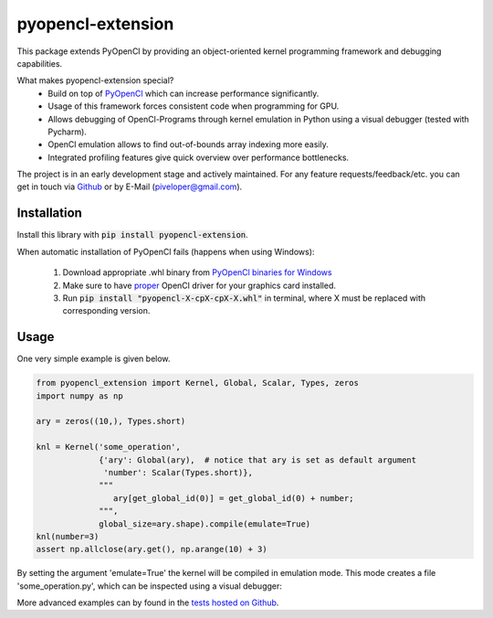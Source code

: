 
pyopencl-extension
==========================

This package extends PyOpenCl by providing an object-oriented kernel programming framework and debugging capabilities.

What makes pyopencl-extension special?
   * Build on top of `PyOpenCl <https://pypi.org/project/pyopencl/>`_ which can increase performance significantly.
   * Usage of this framework forces consistent code when programming for GPU.
   * Allows debugging of OpenCl-Programs through kernel emulation in Python using a visual debugger (tested with Pycharm).
   * OpenCl emulation allows to find out-of-bounds array indexing more easily.
   * Integrated profiling features give quick overview over performance bottlenecks.

The project is in an early development stage and actively maintained.
For any feature requests/feedback/etc. you can get in touch via
`Github <https://github.com/piveloper/pyopencl-extension/issues>`_ or by E-Mail (piveloper@gmail.com).

Installation
------------
Install this library with :code:`pip install pyopencl-extension`.

When automatic installation of PyOpenCl fails (happens when using Windows):

    1. Download appropriate .whl binary from `PyOpenCl binaries for Windows <https://www.lfd.uci.edu/~gohlke/pythonlibs/#pyopencl>`_

    2. Make sure to have `proper <https://streamhpc.com/blog/2015-03-16/how-to-install-opencl-on-windows/>`_ OpenCl driver for your graphics card installed.

    3. Run :code:`pip install "pyopencl-X-cpX-cpX-X.whl"` in terminal, where X must be replaced with corresponding version.

Usage
-----
One very simple example is given below.


.. code-block:: python

    from pyopencl_extension import Kernel, Global, Scalar, Types, zeros
    import numpy as np

    ary = zeros((10,), Types.short)

    knl = Kernel('some_operation',
                 {'ary': Global(ary),  # notice that ary is set as default argument
                  'number': Scalar(Types.short)},
                 """
                    ary[get_global_id(0)] = get_global_id(0) + number;
                 """,
                 global_size=ary.shape).compile(emulate=True)
    knl(number=3)
    assert np.allclose(ary.get(), np.arange(10) + 3)

By setting the argument 'emulate=True' the kernel will be compiled in emulation mode. This mode creates a
file 'some_operation.py', which can be inspected using a visual debugger:

.. image:: https://i.imgur.com/Gfg9AtZ.png
    :width: 600

More advanced examples can by found in the `tests hosted on  Github <https://github.com/piveloper/pyopencl-extension/tree/main/tests>`_.